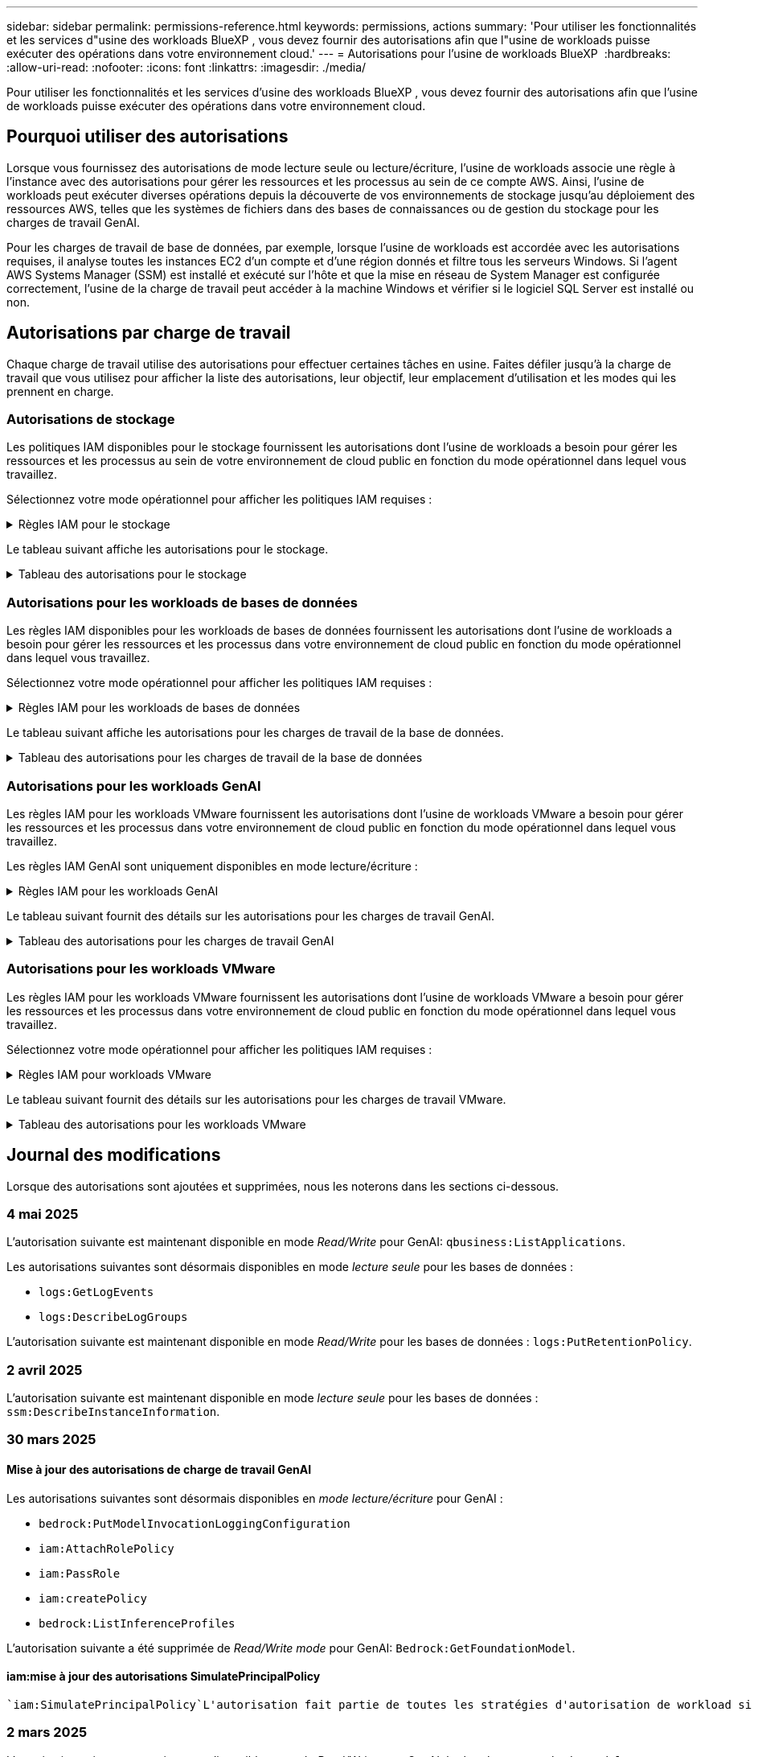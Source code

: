 ---
sidebar: sidebar 
permalink: permissions-reference.html 
keywords: permissions, actions 
summary: 'Pour utiliser les fonctionnalités et les services d"usine des workloads BlueXP , vous devez fournir des autorisations afin que l"usine de workloads puisse exécuter des opérations dans votre environnement cloud.' 
---
= Autorisations pour l'usine de workloads BlueXP 
:hardbreaks:
:allow-uri-read: 
:nofooter: 
:icons: font
:linkattrs: 
:imagesdir: ./media/


[role="lead"]
Pour utiliser les fonctionnalités et les services d'usine des workloads BlueXP , vous devez fournir des autorisations afin que l'usine de workloads puisse exécuter des opérations dans votre environnement cloud.



== Pourquoi utiliser des autorisations

Lorsque vous fournissez des autorisations de mode lecture seule ou lecture/écriture, l'usine de workloads associe une règle à l'instance avec des autorisations pour gérer les ressources et les processus au sein de ce compte AWS. Ainsi, l'usine de workloads peut exécuter diverses opérations depuis la découverte de vos environnements de stockage jusqu'au déploiement des ressources AWS, telles que les systèmes de fichiers dans des bases de connaissances ou de gestion du stockage pour les charges de travail GenAI.

Pour les charges de travail de base de données, par exemple, lorsque l'usine de workloads est accordée avec les autorisations requises, il analyse toutes les instances EC2 d'un compte et d'une région donnés et filtre tous les serveurs Windows. Si l'agent AWS Systems Manager (SSM) est installé et exécuté sur l'hôte et que la mise en réseau de System Manager est configurée correctement, l'usine de la charge de travail peut accéder à la machine Windows et vérifier si le logiciel SQL Server est installé ou non.



== Autorisations par charge de travail

Chaque charge de travail utilise des autorisations pour effectuer certaines tâches en usine. Faites défiler jusqu'à la charge de travail que vous utilisez pour afficher la liste des autorisations, leur objectif, leur emplacement d'utilisation et les modes qui les prennent en charge.



=== Autorisations de stockage

Les politiques IAM disponibles pour le stockage fournissent les autorisations dont l'usine de workloads a besoin pour gérer les ressources et les processus au sein de votre environnement de cloud public en fonction du mode opérationnel dans lequel vous travaillez.

Sélectionnez votre mode opérationnel pour afficher les politiques IAM requises :

.Règles IAM pour le stockage
[%collapsible]
====
[role="tabbed-block"]
=====
.Mode lecture seule
--
[source, json]
----
{
  "Version": "2012-10-17",
  "Statement": [
    {
      "Effect": "Allow",
      "Action": [
        "fsx:Describe*",
        "fsx:ListTagsForResource",
        "ec2:Describe*",
        "kms:Describe*",
        "elasticfilesystem:Describe*",
        "kms:List*",
        "cloudwatch:GetMetricData",
        "cloudwatch:GetMetricStatistics"
      ],
      "Resource": "*"
    },
    {
      "Effect": "Allow",
      "Action": [
        "iam:SimulatePrincipalPolicy"
      ],
      "Resource": "*"
    }
  ]
}
----
--
.Mode lecture/écriture
--
[source, json]
----
{
  "Version": "2012-10-17",
  "Statement": [
    {
      "Effect": "Allow",
      "Action": [
        "fsx:*",
        "ec2:Describe*",
        "ec2:CreateTags",
        "ec2:CreateSecurityGroup",
        "iam:CreateServiceLinkedRole",
        "kms:Describe*",
        "elasticfilesystem:Describe*",
        "kms:List*",
        "kms:CreateGrant",
        "cloudwatch:PutMetricData",
        "cloudwatch:GetMetricData",
        "iam:SimulatePrincipalPolicy",
        "cloudwatch:GetMetricStatistics"
      ],
      "Resource": "*"
    },
    {
      "Effect": "Allow",
      "Action": [
        "ec2:AuthorizeSecurityGroupEgress",
        "ec2:AuthorizeSecurityGroupIngress",
        "ec2:RevokeSecurityGroupEgress",
        "ec2:RevokeSecurityGroupIngress",
        "ec2:DeleteSecurityGroup"
      ],
      "Resource": "*",
      "Condition": {
        "StringLike": {
          "ec2:ResourceTag/AppCreator": "NetappFSxWF"
        }
      }
    }
  ]
}
----
--
=====
====
Le tableau suivant affiche les autorisations pour le stockage.

.Tableau des autorisations pour le stockage
[%collapsible]
====
[cols="2, 2, 1, 1"]
|===
| Objectif | Action | Cas d'utilisation | Mode 


| Créez un système de fichiers FSX pour ONTAP | fsx:CreateFileSystem* | Déploiement | Lecture/écriture 


| Créez un groupe de sécurité pour un système de fichiers FSX pour ONTAP | ec2:CreateSecurityGroup | Déploiement | Lecture/écriture 


| Ajoutez des balises à un groupe de sécurité pour un système de fichiers FSX pour ONTAP | ec2:CreateTags | Déploiement | Lecture/écriture 


.2+| Autoriser la sortie et l'entrée de groupe de sécurité pour un système de fichiers FSX pour ONTAP | ec2:AuthoreSecurityGroupEgress | Déploiement | Lecture/écriture 


| ec2:AuthoreSecurityGroupIngress | Déploiement | Lecture/écriture 


| Le rôle attribué permet la communication entre FSX pour ONTAP et d'autres services AWS | iam:CreateServiceLinkedRole | Déploiement | Lecture/écriture 


.7+| Obtenez des détails pour remplir le formulaire de déploiement du système de fichiers FSX pour ONTAP | ec2 : descriptif  a| 
* Déploiement
* Découvrez les économies

 a| 
* Lecture seule
* Lecture/écriture




| ec2:DescribeSubnets  a| 
* Déploiement
* Découvrez les économies

 a| 
* Lecture seule
* Lecture/écriture




| ec2:régions descriptives  a| 
* Déploiement
* Découvrez les économies

 a| 
* Lecture seule
* Lecture/écriture




| ec2:descriptifs des groupes de sécurité  a| 
* Déploiement
* Découvrez les économies

 a| 
* Lecture seule
* Lecture/écriture




| ec2:DescribeRoutetables  a| 
* Déploiement
* Découvrez les économies

 a| 
* Lecture seule
* Lecture/écriture




| ec2:DescribeNetworkinterfaces  a| 
* Déploiement
* Découvrez les économies

 a| 
* Lecture seule
* Lecture/écriture




| ec2:DescribeVolumeStatus  a| 
* Déploiement
* Découvrez les économies

 a| 
* Lecture seule
* Lecture/écriture




.3+| Obtenez des détails de clé KMS et utilisez-les pour le chiffrement FSX for ONTAP | Kms:CreateGrant | Déploiement | Lecture/écriture 


| Km:décrire* | Déploiement  a| 
* Lecture seule
* Lecture/écriture




| Km:liste* | Déploiement  a| 
* Lecture seule
* Lecture/écriture




| Obtenez les détails des volumes des instances EC2 | ec2:Describvolumes  a| 
* Inventaire
* Découvrez les économies

 a| 
* Lecture seule
* Lecture/écriture




| Obtenez les détails des instances EC2 | ec2:descriptifs | Découvrez les économies  a| 
* Lecture seule
* Lecture/écriture




| Décrivez Elastic File System dans le calculateur d'économies | Élastickfilesystem:description* | Découvrez les économies | Lecture seule 


| Répertoriez les balises des ressources FSX pour ONTAP | fsx:ListTagsForResource | Inventaire  a| 
* Lecture seule
* Lecture/écriture




.2+| Gestion des entrées et sorties de groupes de sécurité pour un système de fichiers FSX pour ONTAP | ec2 : RevokeSecurityGroupIngress | Les opérations de gestion | Lecture/écriture 


| ec2:DeleteSecurityGroup | Les opérations de gestion | Lecture/écriture 


.16+| Créez, affichez et gérez les ressources du système de fichiers FSX pour ONTAP | fsx:CreateVolume* | Les opérations de gestion | Lecture/écriture 


| fsx:TagResource* | Les opérations de gestion | Lecture/écriture 


| fsx:CreateStorageVirtualmachine* | Les opérations de gestion | Lecture/écriture 


| fsx:DeleteFileSystem* | Les opérations de gestion | Lecture/écriture 


| fsx:DeleteStorageVirtualmachine* | Les opérations de gestion | Lecture/écriture 


| fsx:DescribeFileSystems* | Inventaire  a| 
* Lecture seule
* Lecture/écriture




| fsx:DécribStockVirtualMachines* | Inventaire  a| 
* Lecture seule
* Lecture/écriture




| fsx:UpdateFileSystem* | Les opérations de gestion | Lecture/écriture 


| fsx:UpdateStorageVirtualmachine* | Les opérations de gestion | Lecture/écriture 


| fsx:Describevolumes* | Inventaire  a| 
* Lecture seule
* Lecture/écriture




| fsx:UpdateVolume* | Les opérations de gestion | Lecture/écriture 


| fsx:DeleteVolume* | Les opérations de gestion | Lecture/écriture 


| fsx:UntagResource* | Les opérations de gestion | Lecture/écriture 


| fsx:DescribeBackups* | Les opérations de gestion  a| 
* Lecture seule
* Lecture/écriture




| fsx:CreateBackup* | Les opérations de gestion | Lecture/écriture 


| fsx:CreateVolumeFromBackup* | Les opérations de gestion | Lecture/écriture 


| Génération de rapports de metrics CloudWatch | cloudwatch : PutMetricData | Les opérations de gestion | Lecture/écriture 


.2+| Obtenez des metrics de système de fichiers et de volume | cloudwatch:GetMetricData | Les opérations de gestion  a| 
* Lecture seule
* Lecture/écriture




| cloudwatch:GetMetricStatistics | Les opérations de gestion  a| 
* Lecture seule
* Lecture/écriture


|===
====


=== Autorisations pour les workloads de bases de données

Les règles IAM disponibles pour les workloads de bases de données fournissent les autorisations dont l'usine de workloads a besoin pour gérer les ressources et les processus dans votre environnement de cloud public en fonction du mode opérationnel dans lequel vous travaillez.

Sélectionnez votre mode opérationnel pour afficher les politiques IAM requises :

.Règles IAM pour les workloads de bases de données
[%collapsible]
====
[role="tabbed-block"]
=====
.Mode lecture seule
--
[source, json]
----
{
  "Version": "2012-10-17",
  "Statement": [
    {
      "Sid": "CommonGroup",
      "Effect": "Allow",
      "Action": [
        "cloudwatch:GetMetricStatistics",
        "sns:ListTopics",
        "ec2:DescribeInstances",
        "ec2:DescribeVpcs",
        "ec2:DescribeSubnets",
        "ec2:DescribeSecurityGroups",
        "ec2:DescribeImages",
        "ec2:DescribeRegions",
        "ec2:DescribeRouteTables",
        "ec2:DescribeKeyPairs",
        "ec2:DescribeNetworkInterfaces",
        "ec2:DescribeInstanceTypes",
        "ec2:DescribeVpcEndpoints",
        "ec2:DescribeInstanceTypeOfferings",
        "ec2:DescribeSnapshots",
        "ec2:DescribeVolumes",
        "ec2:DescribeAddresses",
        "kms:ListAliases",
        "kms:ListKeys",
        "kms:DescribeKey",
        "cloudformation:ListStacks",
        "cloudformation:DescribeAccountLimits",
        "ds:DescribeDirectories",
        "fsx:DescribeVolumes",
        "fsx:DescribeBackups",
        "fsx:DescribeStorageVirtualMachines",
        "fsx:DescribeFileSystems",
        "servicequotas:ListServiceQuotas",
        "ssm:GetParametersByPath",
        "ssm:GetCommandInvocation",
        "ssm:SendCommand",
        "ssm:GetConnectionStatus",
        "ssm:DescribePatchBaselines",
        "ssm:DescribeInstancePatchStates",
        "ssm:ListCommands",
        "ssm:DescribeInstanceInformation",
        "fsx:ListTagsForResource"
        "logs:DescribeLogGroups"
      ],
      "Resource": [
        "*"
      ]
    },
    {
      "Sid": "SSMParameterStore",
      "Effect": "Allow",
      "Action": [
        "ssm:GetParameter",
        "ssm:GetParameters",
        "ssm:PutParameter",
        "ssm:DeleteParameters"
      ],
      "Resource": "arn:aws:ssm:*:*:parameter/netapp/wlmdb/*"
    },
    {
      "Sid": "SSMResponseCloudWatch",
      "Effect": "Allow",
      "Action": [
        "logs:GetLogEvents",
        "logs:PutRetentionPolicy"
      ],
      "Resource": "arn:aws:logs:*:*:log-group:netapp/wlmdb/*"
    },
    {
      "Effect": "Allow",
      "Action": [
        "iam:SimulatePrincipalPolicy"
      ],
      "Resource": "*"
    }
  ]
}
----
--
.Mode lecture/écriture
--
[source, json]
----
{
  "Version": "2012-10-17",
  "Statement": [
    {
      "Sid": "EC2Group",
      "Effect": "Allow",
      "Action": [
        "ec2:AllocateAddress",
        "ec2:AllocateHosts",
        "ec2:AssignPrivateIpAddresses",
        "ec2:AssociateAddress",
        "ec2:AssociateRouteTable",
        "ec2:AssociateSubnetCidrBlock",
        "ec2:AssociateVpcCidrBlock",
        "ec2:AttachInternetGateway",
        "ec2:AttachNetworkInterface",
        "ec2:AttachVolume",
        "ec2:AuthorizeSecurityGroupEgress",
        "ec2:AuthorizeSecurityGroupIngress",
        "ec2:CreateVolume",
        "ec2:DeleteNetworkInterface",
        "ec2:DeleteSecurityGroup",
        "ec2:DeleteTags",
        "ec2:DeleteVolume",
        "ec2:DetachNetworkInterface",
        "ec2:DetachVolume",
        "ec2:DisassociateAddress",
        "ec2:DisassociateIamInstanceProfile",
        "ec2:DisassociateRouteTable",
        "ec2:DisassociateSubnetCidrBlock",
        "ec2:DisassociateVpcCidrBlock",
        "ec2:ModifyInstanceAttribute",
        "ec2:ModifyInstancePlacement",
        "ec2:ModifyNetworkInterfaceAttribute",
        "ec2:ModifySubnetAttribute",
        "ec2:ModifyVolume",
        "ec2:ModifyVolumeAttribute",
        "ec2:ReleaseAddress",
        "ec2:ReplaceRoute",
        "ec2:ReplaceRouteTableAssociation",
        "ec2:RevokeSecurityGroupEgress",
        "ec2:RevokeSecurityGroupIngress",
        "ec2:StartInstances",
        "ec2:StopInstances"
      ],
      "Resource": "*",
      "Condition": {
        "StringLike": {
          "ec2:ResourceTag/aws:cloudformation:stack-name": "WLMDB*"
        }
      }
    },
    {
      "Sid": "FSxNGroup",
      "Effect": "Allow",
      "Action": [
        "fsx:TagResource"
      ],
      "Resource": "*",
      "Condition": {
        "StringLike": {
          "aws:ResourceTag/aws:cloudformation:stack-name": "WLMDB*"
        }
      }
    },
    {
      "Sid": "CommonGroup",
      "Effect": "Allow",
      "Action": [
        "cloudformation:CreateStack",
        "cloudformation:DescribeStackEvents",
        "cloudformation:DescribeStacks",
        "cloudformation:ListStacks",
        "cloudformation:ValidateTemplate",
        "cloudformation:DescribeAccountLimits",
        "cloudwatch:GetMetricStatistics",
        "ds:DescribeDirectories",
        "ec2:CreateLaunchTemplate",
        "ec2:CreateLaunchTemplateVersion",
        "ec2:CreateNetworkInterface",
        "ec2:CreateSecurityGroup",
        "ec2:CreateTags",
        "ec2:CreateVpcEndpoint",
        "ec2:Describe*",
        "ec2:Get*",
        "ec2:RunInstances",
        "ec2:ModifyVpcAttribute",
        "ec2messages:*",
        "fsx:CreateFileSystem",
        "fsx:UpdateFileSystem",
        "fsx:CreateStorageVirtualMachine",
        "fsx:CreateVolume",
        "fsx:UpdateVolume",
        "fsx:Describe*",
        "fsx:List*",
        "kms:CreateGrant",
        "kms:Describe*",
        "kms:List*",
        "kms:GenerateDataKey",
        "kms:Decrypt",
        "logs:CreateLogGroup",
        "logs:CreateLogStream",
        "logs:DescribeLog*",
        "logs:GetLog*",
        "logs:ListLogDeliveries",
        "logs:PutLogEvents",
        "logs:TagResource",
        "logs:PutRetentionPolicy",
        "servicequotas:ListServiceQuotas",
        "sns:ListTopics",
        "sns:Publish",
        "ssm:Describe*",
        "ssm:Get*",
        "ssm:List*",
        "ssm:PutComplianceItems",
        "ssm:PutConfigurePackageResult",
        "ssm:PutInventory",
        "ssm:SendCommand",
        "ssm:UpdateAssociationStatus",
        "ssm:UpdateInstanceAssociationStatus",
        "ssm:UpdateInstanceInformation",
        "ssmmessages:*",
        "compute-optimizer:GetEnrollmentStatus",
        "compute-optimizer:PutRecommendationPreferences",
        "compute-optimizer:GetEffectiveRecommendationPreferences",
        "compute-optimizer:GetEC2InstanceRecommendations",
        "autoscaling:DescribeAutoScalingGroups",
        "autoscaling:DescribeAutoScalingInstances"
      ],
      "Resource": "*"
    },
    {
      "Sid": "ArnGroup",
      "Effect": "Allow",
      "Action": [
        "cloudformation:SignalResource"
      ],
      "Resource": [
        "arn:aws:cloudformation:*:*:stack/WLMDB*",
        "arn:aws:logs:*:*:log-group:WLMDB*"
      ]
    },
    {
      "Sid": "IAMGroup",
      "Effect": "Allow",
      "Action": [
        "iam:AddRoleToInstanceProfile",
        "iam:CreateInstanceProfile",
        "iam:CreateRole",
        "iam:DeleteInstanceProfile",
        "iam:GetPolicy",
        "iam:GetPolicyVersion",
        "iam:GetRole",
        "iam:GetRolePolicy",
        "iam:GetUser",
        "iam:PutRolePolicy",
        "iam:RemoveRoleFromInstanceProfile"
      ],
      "Resource": "*"
    },
    {
      "Sid": "IAMGroup1",
      "Effect": "Allow",
      "Action": "iam:CreateServiceLinkedRole",
      "Resource": "*",
      "Condition": {
        "StringLike": {
          "iam:AWSServiceName": "ec2.amazonaws.com"
        }
      }
    },
    {
      "Sid": "IAMGroup2",
      "Effect": "Allow",
      "Action": "iam:PassRole",
      "Resource": "*",
      "Condition": {
        "StringEquals": {
          "iam:PassedToService": "ec2.amazonaws.com"
        }
      }
    },
    {
      "Sid": "SSMParameterStore",
      "Effect": "Allow",
      "Action": [
        "ssm:GetParameter",
        "ssm:GetParameters",
        "ssm:PutParameter",
        "ssm:DeleteParameters"
      ],
      "Resource": "arn:aws:ssm:*:*:parameter/netapp/wlmdb/*"
    },
    {
      "Effect": "Allow",
      "Action": [
        "iam:SimulatePrincipalPolicy"
      ],
      "Resource": "*"
    }
  ]
}
----
--
=====
====
Le tableau suivant affiche les autorisations pour les charges de travail de la base de données.

.Tableau des autorisations pour les charges de travail de la base de données
[%collapsible]
====
[cols="2, 2, 1, 1"]
|===
| Objectif | Action | Cas d'utilisation | Mode 


| Obtenez des statistiques de metrics pour FSX for ONTAP, EBS et FSX for Windows File Server | cloudwatch:GetMetricStatistics  a| 
* Inventaire
* Découvrez les économies

 a| 
* Lecture seule
* Lecture/écriture




| Répertoriez et définissez les déclencheurs des événements | sns:ListTopics | Déploiement  a| 
* Lecture seule
* Lecture/écriture




.4+| Obtenez les détails des instances EC2 | ec2:descriptifs  a| 
* Inventaire
* Découvrez les économies

 a| 
* Lecture seule
* Lecture/écriture




| ec2:Décrivez des Keypaires | Déploiement  a| 
* Lecture seule
* Lecture/écriture




| ec2:DescribeNetworkinterfaces | Déploiement  a| 
* Lecture seule
* Lecture/écriture




| ec2:DescribeInstanceTypes  a| 
* Déploiement
* Découvrez les économies

 a| 
* Lecture seule
* Lecture/écriture




.6+| Remplissez le formulaire de déploiement FSX pour ONTAP | ec2 : descriptif  a| 
* Déploiement
* Inventaire

 a| 
* Lecture seule
* Lecture/écriture




| ec2:DescribeSubnets  a| 
* Déploiement
* Inventaire

 a| 
* Lecture seule
* Lecture/écriture




| ec2:descriptifs des groupes de sécurité | Déploiement  a| 
* Lecture seule
* Lecture/écriture




| ec2:descriptifs | Déploiement  a| 
* Lecture seule
* Lecture/écriture




| ec2:régions descriptives | Déploiement  a| 
* Lecture seule
* Lecture/écriture




| ec2:DescribeRoutetables  a| 
* Déploiement
* Inventaire

 a| 
* Lecture seule
* Lecture/écriture




| Procurez-vous des terminaux VPC existants pour déterminer si de nouveaux terminaux doivent être créés avant les déploiements | ec2:DescribeVpcEndpoints  a| 
* Déploiement
* Inventaire

 a| 
* Lecture seule
* Lecture/écriture




| Créez des terminaux VPC s'ils n'existent pas pour les services requis, quelle que soit la connectivité du réseau public sur les instances EC2 | ec2:CreateVpcEndpoint | Déploiement | Lecture/écriture 


| Obtenir les types d'instances disponibles dans la région pour les nœuds de validation (t2.micro/t3.micro) | ec2:DécribeInstanceTypeOfferings | Déploiement  a| 
* Lecture seule
* Lecture/écriture




| Obtenez les détails des copies Snapshot de chaque volume EBS associé à des fins d'estimation de la tarification et des économies | ec2:snapshots descriptifs | Découvrez les économies  a| 
* Lecture seule
* Lecture/écriture




| Découvrez en détail chaque volume EBS attaché pour estimer la tarification et les économies | ec2:Describvolumes  a| 
* Inventaire
* Découvrez les économies

 a| 
* Lecture seule
* Lecture/écriture




.3+| Obtenez des détails de clé KMS pour FSX for ONTAP File System Encryption | Kms:Listalas | Déploiement  a| 
* Lecture seule
* Lecture/écriture




| Km:ListKeys | Déploiement  a| 
* Lecture seule
* Lecture/écriture




| Km:DescribeKey | Déploiement  a| 
* Lecture seule
* Lecture/écriture




| Obtenez la liste des piles CloudFormation exécutées dans l'environnement pour vérifier la limite de quota | Cloudformation:ListSacks | Déploiement  a| 
* Lecture seule
* Lecture/écriture




| Vérifiez les limites des comptes pour les ressources avant de déclencher le déploiement | Cloudformation:DescribeAccountLimits | Déploiement  a| 
* Lecture seule
* Lecture/écriture




| Obtenez la liste des Active Directory gérés par AWS dans la région | ds:DescribeDirectories | Déploiement  a| 
* Lecture seule
* Lecture/écriture




.5+| Obtenez des listes et des détails sur les volumes, les sauvegardes, les SVM, les systèmes de fichiers dans les zones de disponibilité des fichiers et les balises pour le système de fichiers FSX pour ONTAP | fsx:Describevolumes  a| 
* Inventaire
* Découvrez les économies

 a| 
* Lecture seule
* Lecture/écriture




| fsx:DescribeBackups  a| 
* Inventaire
* Découvrez les économies

 a| 
* Lecture seule
* Lecture/écriture




| fsx:DescribeStockVirtualMachines  a| 
* Déploiement
* Gérez les opérations
* Inventaire

 a| 
* Lecture seule
* Lecture/écriture




| fsx:DescribeFileSystems  a| 
* Déploiement
* Gérez les opérations
* Inventaire
* Découvrez les économies

 a| 
* Lecture seule
* Lecture/écriture




| fsx:ListTagsForResource | Gérez les opérations  a| 
* Lecture seule
* Lecture/écriture




| Obtenez les limites de quota de service pour CloudFormation et VPC | Servicecotas:ListServiceQuotas | Déploiement  a| 
* Lecture seule
* Lecture/écriture




| Utilisez la requête SSM pour obtenir la liste mise à jour des régions FSX pour ONTAP prises en charge | ssm:GetParametersByPath | Déploiement  a| 
* Lecture seule
* Lecture/écriture




| Interroger la réponse SSM après l'envoi de la commande pour gérer les opérations après le déploiement | ssm:GetCommandInvocation  a| 
* Gérez les opérations
* Inventaire
* Découvrez les économies
* Optimisation

 a| 
* Lecture seule
* Lecture/écriture




| Envoyer des commandes via SSM aux instances EC2 | ssm:SendCommand  a| 
* Gérez les opérations
* Inventaire
* Découvrez les économies
* Optimisation

 a| 
* Lecture seule
* Lecture/écriture




| Obtenir l'état de connectivité SSM sur les instances après le déploiement | ssm:GetConnectionStatus  a| 
* Gérez les opérations
* Inventaire
* Optimisation

 a| 
* Lecture seule
* Lecture/écriture




| Extraire l'état d'association SSM pour un groupe d'instances EC2 gérées (nœuds SQL) | ssm:DescribeInstanceinformation | Inventaire | Lecture 


| Obtenez la liste des lignes de base de correctifs disponibles pour l'évaluation des correctifs du système d'exploitation | ssm:DescribePatchBasines | Optimisation  a| 
* Lecture seule
* Lecture/écriture




| Obtenez l'état des correctifs sur les instances Windows EC2 pour l'évaluation des correctifs du système d'exploitation | ssm:DescribeInstancePatchStates | Optimisation  a| 
* Lecture seule
* Lecture/écriture




| Répertoriez les commandes exécutées par AWS Patch Manager sur les instances EC2 pour la gestion des correctifs du système d'exploitation | ssm:ListCommands | Optimisation  a| 
* Lecture seule
* Lecture/écriture




| Vérifiez si le compte est inscrit à AWS Compute Optimizer | Optimiseur-calcul:GetInscriptStatus  a| 
* Découvrez les économies
* Optimisation

| Lecture/écriture 


| Mettez à jour une préférence de recommandation existante dans AWS Compute Optimizer afin d'adapter les suggestions aux charges de travail SQL Server | Compute-Optimizer:PutrecommandationPreferences  a| 
* Découvrez les économies
* Optimisation

| Lecture/écriture 


| Obtenir les préférences de recommandation en vigueur pour une ressource donnée à partir d'AWS Compute Optimizer | Compute-Optimizer:GetEffectiveRecommandation Preferences  a| 
* Découvrez les économies
* Optimisation

| Lecture/écriture 


| Recommandations générées par AWS Compute Optimizer pour les instances Amazon Elastic Compute Cloud (Amazon EC2 | Compute-Optimizer:GetEC2InstanceRecommendations  a| 
* Découvrez les économies
* Optimisation

| Lecture/écriture 


.2+| Vérifiez l'association de l'instance aux groupes de mise à l'échelle automatique | Mise à l'échelle automatique:DescribeAutoScalingGroups  a| 
* Découvrez les économies
* Optimisation

| Lecture/écriture 


| Mise à l'échelle automatique:DescribeAutoScatingInstances  a| 
* Découvrez les économies
* Optimisation

| Lecture/écriture 


.4+| Obtenez, répertoriez, créez et supprimez les paramètres SSM pour les informations d'identification d'utilisateur AD, FSX pour ONTAP et SQL utilisées lors du déploiement ou gérées dans votre compte AWS | ssm:getParameter ^1^  a| 
* Déploiement
* Gérez les opérations

 a| 
* Lecture seule
* Lecture/écriture




| ssm:GetParameters ^1^ | Gérez les opérations  a| 
* Lecture seule
* Lecture/écriture




| ssm:PutParameter ^1^  a| 
* Déploiement
* Gérez les opérations

 a| 
* Lecture seule
* Lecture/écriture




| ssm:DeleteParameters ^1^ | Gérez les opérations  a| 
* Lecture seule
* Lecture/écriture




.9+| Associez des ressources réseau aux nœuds SQL et aux nœuds de validation, et ajoutez des adresses IP secondaires supplémentaires aux nœuds SQL | ec2:AllocateAddress ^1^ | Déploiement | Lecture/écriture 


| ec2:AllocateHosts ^1^ | Déploiement | Lecture/écriture 


| ec2:AssignPrivateIpAddresses ^1^ | Déploiement | Lecture/écriture 


| ec2:adresse associate^1^ | Déploiement | Lecture/écriture 


| ec2:AssociateRouteTable ^1^ | Déploiement | Lecture/écriture 


| ec2:AssociateSubnetCidrBlock ^1^ | Déploiement | Lecture/écriture 


| ec2:AssociateVpcCidrBlock ^1^ | Déploiement | Lecture/écriture 


| ec2:AttachInternetGateway ^1^ | Déploiement | Lecture/écriture 


| ec2:AttachNetworkinterface ^1^ | Déploiement | Lecture/écriture 


| Reliez les volumes EBS nécessaires aux nœuds SQL pour le déploiement | ec2 : AttachVolume | Déploiement | Lecture/écriture 


.2+| Associez des groupes de sécurité et modifiez les règles pour les nœuds provisionnés | ec2:AuthoreSecurityGroupEgress | Déploiement | Lecture/écriture 


| ec2:AuthoreSecurityGroupIngress | Déploiement | Lecture/écriture 


| Créez des volumes EBS requis pour les nœuds SQL pour le déploiement | ec2 : CreateVolume | Déploiement | Lecture/écriture 


.11+| Supprimez les nœuds de validation temporaires créés de type t2.micro et pour la restauration ou la nouvelle tentative des nœuds SQL EC2 défaillants | ec2:DeleteNetworkinterface | Déploiement | Lecture/écriture 


| ec2:DeleteSecurityGroup | Déploiement | Lecture/écriture 


| ec2:DeleteTags | Déploiement | Lecture/écriture 


| ec2:DeleteVolume | Déploiement | Lecture/écriture 


| ec2:DetachNetworkinterface | Déploiement | Lecture/écriture 


| ec2 : DetachVolume | Déploiement | Lecture/écriture 


| ec2:DisassociateAddress | Déploiement | Lecture/écriture 


| ec2:DisassociateIamInstanceProfile | Déploiement | Lecture/écriture 


| ec2:DisassociateRouteTable | Déploiement | Lecture/écriture 


| ec2:DisassociateSubnetCidrBlock | Déploiement | Lecture/écriture 


| ec2:DisassociateVpcCidrBlock | Déploiement | Lecture/écriture 


.7+| Modifier les attributs des instances SQL créées. Applicable uniquement aux noms commençant par WLMDB. | ec2:ModimodificaceAttribute | Déploiement | Lecture/écriture 


| ec2:ModifyInstanceplacement | Déploiement | Lecture/écriture 


| ec2:ModilyNetworkInterfaceAttribute | Déploiement | Lecture/écriture 


| ec2:ModifySubnetAttribute | Déploiement | Lecture/écriture 


| ec2 : Modifier le volume | Déploiement | Lecture/écriture 


| ec2:ModimodityVolumeAttribute | Déploiement | Lecture/écriture 


| ec2:ModifyVpcAttribute | Déploiement | Lecture/écriture 


.5+| Dissocier et détruire les instances de validation | ec2:adresse de version | Déploiement | Lecture/écriture 


| ec2:ReplaceRoute | Déploiement | Lecture/écriture 


| ec2:ReplaceRouteTableAssociation | Déploiement | Lecture/écriture 


| ec2 : RevokeSecurityGroupEgress | Déploiement | Lecture/écriture 


| ec2 : RevokeSecurityGroupIngress | Déploiement | Lecture/écriture 


| Démarrez les instances déployées | ec2:déclarations de début | Déploiement | Lecture/écriture 


| Arrêtez les instances déployées | ec2:StopInances | Déploiement | Lecture/écriture 


| Balisez les valeurs personnalisées pour les ressources Amazon FSX pour NetApp ONTAP créées par WLMDB pour obtenir des détails de facturation lors de la gestion des ressources | fsx:TagResource ^1^  a| 
* Déploiement
* Gérez les opérations

| Lecture/écriture 


.5+| Créez et validez le modèle CloudFormation pour le déploiement | Cloudformation:CreateStack | Déploiement | Lecture/écriture 


| Cloudformation:DescribeStackEvents | Déploiement | Lecture/écriture 


| Cloudformation:DescribeSacks | Déploiement | Lecture/écriture 


| Cloudformation:ListSacks | Déploiement | Lecture/écriture 


| Déformation:ValidéeTemplate | Déploiement | Lecture/écriture 


| Récupérer les metrics pour l'optimisation du calcul | cloudwatch:GetMetricStatistics | Découvrez les économies | Lecture/écriture 


| Extraire les répertoires disponibles dans la région | ds:DescribeDirectories | Déploiement | Lecture/écriture 


.2+| Ajoutez des règles pour le groupe de sécurité rattaché aux instances EC2 provisionnées | ec2:AuthoreSecurityGroupEgress | Déploiement | Lecture/écriture 


| ec2:AuthoreSecurityGroupIngress | Déploiement | Lecture/écriture 


.2+| Créez des modèles de pile imbriqués pour réessayer et restaurer | ec2:CreateLaunchTemplate | Déploiement | Lecture/écriture 


| ec2:CreateLaunchTemplateVersion | Déploiement | Lecture/écriture 


.3+| Gérer les balises et la sécurité du réseau sur les instances créées | ec2:CreateNetworkinterface | Déploiement | Lecture/écriture 


| ec2:CreateSecurityGroup | Déploiement | Lecture/écriture 


| ec2:CreateTags | Déploiement | Lecture/écriture 


| Supprimez le groupe de sécurité créé temporairement pour les nœuds de validation | ec2:DeleteSecurityGroup | Déploiement | Lecture/écriture 


.2+| Consultez les détails de l'instance pour le provisionnement | ec2:décrire*  a| 
* Déploiement
* Inventaire
* Découvrez les économies

| Lecture/écriture 


| ec2:GET*  a| 
* Déploiement
* Inventaire
* Découvrez les économies

| Lecture/écriture 


| Démarrez les instances créées | ec2:RunInstances | Déploiement | Lecture/écriture 


| System Manager utilise le terminal du service de livraison des messages AWS pour les opérations d'API | ec2messages:*  a| 
* Déploiement *Inventaire

| Lecture/écriture 


.3+| Créez les ressources FSX pour ONTAP requises pour le provisionnement. Pour les systèmes FSX for ONTAP existants, un nouveau SVM est créé pour héberger les volumes SQL. | fsx:CreateFileSystem | Déploiement | Lecture/écriture 


| fsx:CreateStorageVirtualmachine | Déploiement | Lecture/écriture 


| fsx:CreateVolume  a| 
* Déploiement
* Gérez les opérations

| Lecture/écriture 


.2+| Découvrez les détails de FSX pour ONTAP | fsx:décrire*  a| 
* Déploiement
* Inventaire
* Gérez les opérations
* Découvrez les économies

| Lecture/écriture 


| fsx:liste*  a| 
* Déploiement
* Inventaire

| Lecture/écriture 


| Redimensionnez le système de fichiers FSX pour ONTAP pour optimiser la marge du système de fichiers | fsx:système de fichiers de mise à jour | Optimisation | Lecture/écriture 


| Redimensionnez les volumes pour corriger la taille des lecteurs du journal et de la base de données de temps | fsx:UpdateVolume | Optimisation | Lecture/écriture 


.4+| Obtenez des détails de clé KMS et utilisez-les pour le chiffrement FSX for ONTAP | Kms:CreateGrant | Déploiement | Lecture/écriture 


| Km:décrire* | Déploiement | Lecture/écriture 


| Km:liste* | Déploiement | Lecture/écriture 


| Km:GenerateDataKey | Déploiement | Lecture/écriture 


.7+| Créez des journaux CloudWatch pour les scripts de validation et de provisionnement s'exécutant sur les instances EC2 | Journaux:CreateLogGroup | Déploiement | Lecture/écriture 


| Journaux:CreateLogStream | Déploiement | Lecture/écriture 


| Journaux:DescribeLog* | Déploiement | Lecture/écriture 


| Journaux:getlog* | Déploiement | Lecture/écriture 


| Journaux:ListLogDeliveries | Déploiement | Lecture/écriture 


| Journaux:PutLogEvents  a| 
* Déploiement
* Gérez les opérations

| Lecture/écriture 


| Journaux:TagResource | Déploiement | Lecture/écriture 


| L'usine de charge de travail passe aux journaux Amazon CloudWatch pour l'instance SQL lorsqu'une troncature de sortie SSM se produit | Journaux:GetLogEvents  a| 
* Évaluation du stockage (optimisation)
* Inventaire

 a| 
* Lecture seule
* Lecture/écriture




| Autoriser l'usine de la charge de travail à obtenir les groupes de journaux actuels et vérifier que la rétention est définie pour les groupes de journaux créés par l'usine de la charge de travail | Journaux:DescribeLogGroups  a| 
* Évaluation du stockage (optimisation)
* Inventaire

| Lecture seule 


| Permet à l'usine de la charge de travail de définir une stratégie de conservation d'un jour pour les groupes de journaux créés par l'usine de la charge de travail afin d'éviter l'accumulation inutile de flux de journaux pour les sorties de commandes SSM | Journaux:PutRetentionPolicy  a| 
* Évaluation du stockage (optimisation)
* Inventaire

 a| 
* Lecture seule
* Lecture/écriture




| Créez des secrets dans un compte utilisateur pour les informations d'identification fournies pour SQL, Domain et FSX pour ONTAP | Servicecotas:ListServiceQuotas | Déploiement | Lecture/écriture 


.2+| Dressez la liste des sujets SNS des clients et publiez-les sur le service SNS backend WLMDB ainsi que sur le service SNS des clients si cette option est sélectionnée | sns:ListTopics | Déploiement | Lecture/écriture 


| sns:publier | Déploiement | Lecture/écriture 


.11+| Autorisations SSM requises pour exécuter le script de découverte sur les instances SQL provisionnées et pour récupérer la dernière liste des régions AWS prises en charge par FSX pour ONTAP. | ssm:décrire* | Déploiement | Lecture/écriture 


| ssm:GET*  a| 
* Déploiement
* Gérez les opérations

| Lecture/écriture 


| ssm:liste* | Déploiement | Lecture/écriture 


| ssm:PutCompianceItems | Déploiement | Lecture/écriture 


| ssm:PutConfigurePackageResult | Déploiement | Lecture/écriture 


| ssm:PutInventory | Déploiement | Lecture/écriture 


| ssm:SendCommand  a| 
* Déploiement
* Inventaire
* Gérez les opérations

| Lecture/écriture 


| ssm:UpdateAssociationStatus | Déploiement | Lecture/écriture 


| ssm:UpdateInstanceAssociationStatus | Déploiement | Lecture/écriture 


| ssm:UpdateInstanceinformation | Déploiement | Lecture/écriture 


| ssmmessages:*  a| 
* Déploiement
* Inventaire
* Gérez les opérations

| Lecture/écriture 


.4+| Enregistrer les informations d'identification pour FSX pour ONTAP, Active Directory et l'utilisateur SQL (uniquement pour l'authentification utilisateur SQL) | ssm:getParameter ^1^  a| 
* Déploiement
* Gérez les opérations
* Inventaire

| Lecture/écriture 


| ssm:GetParameters ^1^  a| 
* Déploiement
* Inventaire

| Lecture/écriture 


| ssm:PutParameter ^1^  a| 
* Déploiement
* Gérez les opérations

| Lecture/écriture 


| ssm:DeleteParameters ^1^  a| 
* Déploiement
* Gérez les opérations

| Lecture/écriture 


| Pile de signal CloudFormation en cas de succès ou d'échec. | Formation du nuage:SignalResource ^1^ | Déploiement | Lecture/écriture 


| Ajoutez le rôle EC2 créé par le modèle au profil d'instance d'EC2 pour permettre aux scripts sur EC2 d'accéder aux ressources requises pour le déploiement. | iam:AddRoleToInstanceProfile | Déploiement | Lecture/écriture 


| Créez un profil d'instance pour EC2 et associez le rôle EC2 créé. | iam:CreateInstanceProfile | Déploiement | Lecture/écriture 


| Créez un rôle EC2 via un modèle avec les autorisations répertoriées ci-dessous | iam:CreateRole | Déploiement | Lecture/écriture 


| Créer un rôle lié au service EC2 | iam:CreateServiceLinkedRole ^2^ | Déploiement | Lecture/écriture 


| Supprimez le profil d'instance créé lors du déploiement, spécifiquement pour les nœuds de validation | iam:DeleteInstanceProfile | Déploiement | Lecture/écriture 


.5+| Obtenez les détails du rôle et de la stratégie pour déterminer les écarts d'autorisation et les valider pour le déploiement | iam:GetPolicy | Déploiement | Lecture/écriture 


| iam:GetPolicyVersion | Déploiement | Lecture/écriture 


| iam:GetRole | Déploiement | Lecture/écriture 


| iam:GetRolePolicy | Déploiement | Lecture/écriture 


| iam:GetUser | Déploiement | Lecture/écriture 


| Transmettre le rôle créé à l'instance EC2 | iam:PassRole ^3^ | Déploiement | Lecture/écriture 


| Ajoutez une règle avec les autorisations requises au rôle EC2 créé | iam:PutRolePolicy | Déploiement | Lecture/écriture 


| Détacher le rôle du profil d'instance EC2 provisionné | iam:RemoveRoleFromInstanceProfile | Déploiement | Lecture/écriture 


| Simulez les opérations de workload pour valider les autorisations disponibles et les comparer avec les autorisations de compte AWS requises | iam:SimulatePrincipalPolicy | Déploiement  a| 
* Lecture seule
* Lecture/écriture


|===
. L'autorisation est limitée aux ressources commençant par WLMDB.
. "iam:CreateServiceLinkedRole" limité par "iam:AWSServiceName": "ec2.amazonaws.com"*
. "iam:PassRole" limité par "iam:PassedToService": "ec2.amazonaws.com"*


====


=== Autorisations pour les workloads GenAI

Les règles IAM pour les workloads VMware fournissent les autorisations dont l'usine de workloads VMware a besoin pour gérer les ressources et les processus dans votre environnement de cloud public en fonction du mode opérationnel dans lequel vous travaillez.

Les règles IAM GenAI sont uniquement disponibles en mode lecture/écriture :

.Règles IAM pour les workloads GenAI
[%collapsible]
====
[source, json]
----
{
  "Version": "2012-10-17",
  "Statement": [
    {
      "Sid": "CloudformationGroup",
      "Effect": "Allow",
      "Action": [
        "cloudformation:CreateStack",
        "cloudformation:DescribeStacks"
      ],
      "Resource": "arn:aws:cloudformation:*:*:stack/wlmai*/*"
    },
    {
      "Sid": "EC2Group",
      "Effect": "Allow",
      "Action": [
        "ec2:AuthorizeSecurityGroupEgress",
        "ec2:AuthorizeSecurityGroupIngress"
      ],
      "Resource": "*",
      "Condition": {
        "StringLike": {
          "ec2:ResourceTag/aws:cloudformation:stack-name": "wlmai*"
        }
      }
    },
    {
      "Sid": "EC2DescribeGroup",
      "Effect": "Allow",
      "Action": [
        "ec2:DescribeRegions",
        "ec2:DescribeTags",
        "ec2:CreateVpcEndpoint",
        "ec2:CreateSecurityGroup",
        "ec2:CreateTags",
        "ec2:DescribeVpcs",
        "ec2:DescribeSubnets",
        "ec2:DescribeRouteTables",
        "ec2:DescribeKeyPairs",
        "ec2:DescribeSecurityGroups",
        "ec2:DescribeVpcEndpoints",
        "ec2:DescribeInstances",
        "ec2:DescribeImages",
        "ec2:RevokeSecurityGroupEgress",
        "ec2:RevokeSecurityGroupIngress",
        "ec2:RunInstances"
      ],
      "Resource": "*"
    },
    {
      "Sid": "IAMGroup",
      "Effect": "Allow",
      "Action": [
        "iam:CreateRole",
        "iam:CreateInstanceProfile",
        "iam:AddRoleToInstanceProfile",
        "iam:PutRolePolicy",
        "iam:GetRolePolicy",
        "iam:GetRole",
        "iam:TagRole"
      ],
      "Resource": "*"
    },
    {
      "Sid": "IAMGroup2",
      "Effect": "Allow",
      "Action": "iam:PassRole",
      "Resource": "*",
      "Condition": {
        "StringEquals": {
          "iam:PassedToService": "ec2.amazonaws.com"
        }
      }
    },
    {
      "Sid": "FSXNGroup",
      "Effect": "Allow",
      "Action": [
        "fsx:DescribeVolumes",
        "fsx:DescribeFileSystems",
        "fsx:DescribeStorageVirtualMachines",
        "fsx:ListTagsForResource"
      ],
      "Resource": "*"
    },
    {
      "Sid": "FSXNGroup2",
      "Effect": "Allow",
      "Action": [
        "fsx:UntagResource",
        "fsx:TagResource"
      ],
      "Resource": [
        "arn:aws:fsx:*:*:volume/*/*",
        "arn:aws:fsx:*:*:storage-virtual-machine/*/*"
      ]
    },
    {
      "Sid": "SSMParameterStore",
      "Effect": "Allow",
      "Action": [
        "ssm:GetParameter",
        "ssm:PutParameter"
      ],
      "Resource": "arn:aws:ssm:*:*:parameter/netapp/wlmai/*"
    },
    {
      "Sid": "SSM",
      "Effect": "Allow",
      "Action": [
        "ssm:GetParameters",
        "ssm:GetParametersByPath"
      ],
      "Resource": "arn:aws:ssm:*:*:parameter/aws/service/*"
    },
    {
      "Sid": "SSMMessages",
      "Effect": "Allow",
      "Action": [
        "ssm:GetCommandInvocation"
      ],
      "Resource": "*"
    },
    {
      "Sid": "SSMCommandDocument",
      "Effect": "Allow",
      "Action": [
        "ssm:SendCommand"
      ],
      "Resource": [
        "arn:aws:ssm:*:*:document/AWS-RunShellScript"
      ]
    },
    {
      "Sid": "SSMCommandInstance",
      "Effect": "Allow",
      "Action": [
        "ssm:SendCommand",
        "ssm:GetConnectionStatus"
      ],
      "Resource": [
        "arn:aws:ec2:*:*:instance/*"
      ],
      "Condition": {
        "StringLike": {
          "ssm:resourceTag/aws:cloudformation:stack-name": "wlmai-*"
        }
      }
    },
    {
      "Sid": "KMS",
      "Effect": "Allow",
      "Action": [
        "kms:GenerateDataKey",
        "kms:Decrypt"
      ],
      "Resource": "*"
    },
    {
      "Sid": "SNS",
      "Effect": "Allow",
      "Action": [
        "sns:Publish"
      ],
      "Resource": "*"
    },
    {
      "Sid": "CloudWatch",
      "Effect": "Allow",
      "Action": [
        "logs:DescribeLogGroups"
      ],
      "Resource": "*"
    },
    {
      "Sid": "CloudWatchAiEngine",
      "Effect": "Allow",
      "Action": [
        "logs:CreateLogGroup",
        "logs:PutRetentionPolicy",
        "logs:TagResource",
        "logs:DescribeLogStreams"
      ],
      "Resource": "arn:aws:logs:*:*:log-group:/netapp/wlmai*"
    },
    {
      "Sid": "CloudWatchAiEngineLogStream",
      "Effect": "Allow",
      "Action": [
        "logs:GetLogEvents"
      ],
      "Resource": "arn:aws:logs:*:*:log-group:/netapp/wlmai*:*"
    },
    {
      "Sid": "BedrockGroup",
      "Effect": "Allow",
      "Action": [
        "bedrock:InvokeModelWithResponseStream",
        "bedrock:InvokeModel",
        "bedrock:ListFoundationModels",
        "bedrock:GetFoundationModelAvailability",
        "bedrock:GetModelInvocationLoggingConfiguration",
        "bedrock:PutModelInvocationLoggingConfiguration",
        "bedrock:ListInferenceProfiles"
      ],
      "Resource": "*"
    },
    {
      "Sid": "CloudWatchBedrock",
      "Effect": "Allow",
      "Action": [
        "logs:CreateLogGroup",
        "logs:PutRetentionPolicy",
        "logs:TagResource"
      ],
      "Resource": "arn:aws:logs:*:*:log-group:/aws/bedrock*"
    },
    {
      "Sid": "BedrockLoggingAttachRole",
      "Effect": "Allow",
      "Action": [
        "iam:AttachRolePolicy",
        "iam:PassRole"
      ],
      "Resource": "arn:aws:iam::*:role/NetApp_AI_Bedrock*"
    },
    {
      "Sid": "BedrockLoggingIamOperations",
      "Effect": "Allow",
      "Action": [
        "iam:CreatePolicy"
      ],
      "Resource": "*"
    },
    {
      "Sid": "QBusiness",
      "Effect": "Allow",
      "Action": [
        "qbusiness:ListApplications"
      ],
      "Resource": "*"
    },
    {
      "Effect": "Allow",
      "Action": [
        "iam:SimulatePrincipalPolicy"
      ],
      "Resource": "*"
    }
  ]
}
----
====
Le tableau suivant fournit des détails sur les autorisations pour les charges de travail GenAI.

.Tableau des autorisations pour les charges de travail GenAI
[%collapsible]
====
[cols="2, 2, 1, 1"]
|===
| Objectif | Action | Cas d'utilisation | Mode 


| Créez une pile de formation cloud pour les moteurs d'IA pendant les opérations de déploiement et de reconstruction | Cloudformation:CreateStack | Déploiement | Lecture/écriture 


| Créez la pile de formation cloud du moteur d'IA | Cloudformation:DescribeSacks | Déploiement | Lecture/écriture 


| Répertoriez les régions de l'assistant de déploiement de moteur ai | ec2:régions descriptives | Déploiement | Lecture/écriture 


| Afficher les balises du moteur ai | ec2:Etiquettes descriptives | Déploiement | Lecture/écriture 


| Répertoriez les terminaux VPC avant la création de la pile du moteur d'IA | ec2:CreateVpcEndpoint | Déploiement | Lecture/écriture 


| Créez un groupe de sécurité de moteur d'IA lors des opérations de déploiement et de reconstruction lors de la création de la pile du moteur d'IA | ec2:CreateSecurityGroup | Déploiement | Lecture/écriture 


| Balisez les ressources créées par la création d'une pile de moteur d'IA pendant les opérations de déploiement et de reconstruction | ec2:CreateTags | Déploiement | Lecture/écriture 


.2+| Publier des événements cryptés sur le back-end WLMAI à partir de la pile de moteur ai | Km:GenerateDataKey | Déploiement | Lecture/écriture 


| Km:déchiffrer | Déploiement | Lecture/écriture 


| Publier des événements et des ressources personnalisées sur le backend WLMAI à partir de la pile ai-Engine | sns:publier | Déploiement | Lecture/écriture 


| Répertorier les VPC pendant l'assistant de déploiement du moteur d'IA | ec2 : descriptif | Déploiement | Lecture/écriture 


| Répertoriez les sous-réseaux dans l'assistant de déploiement du moteur ai | ec2:DescribeSubnets | Déploiement | Lecture/écriture 


| Obtenez des tables de routage lors du déploiement et de la reconstruction d'un moteur d'IA | ec2:DescribeRoutetables | Déploiement | Lecture/écriture 


| Répertoriez les paires de clés pendant l'assistant de déploiement de moteur d'IA | ec2:Décrivez des Keypaires | Déploiement | Lecture/écriture 


| Liste des groupes de sécurité lors de la création de la pile du moteur d'IA (pour rechercher les groupes de sécurité sur les terminaux privés) | ec2:descriptifs des groupes de sécurité | Déploiement | Lecture/écriture 


| Procurez-vous des terminaux VPC pour déterminer si un doit être créé pendant le déploiement du moteur d'IA | ec2:DescribeVpcEndpoints | Déploiement | Lecture/écriture 


| Répertoriez les applications Amazon Q Business | Qbusiness:ListApplications | Déploiement | Lecture/écriture 


| Répertoriez les instances pour connaître l'état du moteur ai | ec2:descriptifs | Dépannage | Lecture/écriture 


| Répertoriez les images lors de la création de la pile du moteur d'IA pendant les opérations de déploiement et de reconstruction | ec2:descriptifs | Déploiement | Lecture/écriture 


.2+| Créez et mettez à jour l'instance d'IA et le groupe de sécurité de terminal privé lors de la création de la pile d'instance d'IA lors des opérations de déploiement et de reconstruction | ec2 : RevokeSecurityGroupEgress | Déploiement | Lecture/écriture 


| ec2 : RevokeSecurityGroupIngress | Déploiement | Lecture/écriture 


| Exécutez le moteur d'IA lors de la création de la pile dans le cloud pendant les opérations de déploiement et de reconstruction | ec2:RunInstances | Déploiement | Lecture/écriture 


.2+| Associez un groupe de sécurité et modifiez les règles du moteur d'IA lors de la création de la pile lors des opérations de déploiement et de reconstruction | ec2:AuthoreSecurityGroupEgress | Déploiement | Lecture/écriture 


| ec2:AuthoreSecurityGroupIngress | Déploiement | Lecture/écriture 


| Interrogation de l'état de la journalisation d'Amazon Bedrock / Amazon CloudWatch pendant le déploiement du moteur d'IA | Bedrock:GetModelInvocationLoggingConfiguration | Déploiement | Lecture/écriture 


| Lancez une demande de discussion sur l'un des modèles de base | Bedrock:InvoieModelWithResponseStream | Déploiement | Lecture/écriture 


| Commencez la discussion/l'intégration de la demande pour les modèles de base | Bedrock:modèle de facturation | Déploiement | Lecture/écriture 


| Affiche les modèles de base disponibles dans une région | Bedrock:ListFoundationModels | Déploiement | Lecture/écriture 


| Obtenez des informations sur un modèle de base | Bedrock:GetFoundationModel | Déploiement | Lecture/écriture 


| Vérifiez l'accès au modèle de base | Bedrock:GetFoundationModelAvailability | Déploiement | Lecture/écriture 


| Vérifiez qu'il est nécessaire de créer un groupe de journaux Amazon CloudWatch pendant les opérations de déploiement et de reconstruction | Journaux:DescribeLogGroups | Déploiement | Lecture/écriture 


| Obtenez des régions qui prennent en charge FSX et Amazon Bedrock pendant l'assistant du moteur d'IA | ssm:GetParametersByPath | Déploiement | Lecture/écriture 


| Obtenez la dernière image Amazon Linux pour le déploiement du moteur d'IA lors des opérations de déploiement et de reconstruction | ssm:GetParameters | Déploiement | Lecture/écriture 


| Obtenir la réponse SSM de la commande envoyée au moteur ai | ssm:GetCommandInvocation | Déploiement | Lecture/écriture 


.2+| Vérifier la connexion SSM au moteur ai | ssm:SendCommand | Déploiement | Lecture/écriture 


| ssm:GetConnectionStatus | Déploiement | Lecture/écriture 


.8+| Créez un profil d'instance de moteur d'IA lors de la création de la pile lors des opérations de déploiement et de reconstruction | iam:CreateRole | Déploiement | Lecture/écriture 


| iam:CreateInstanceProfile | Déploiement | Lecture/écriture 


| iam:AddRoleToInstanceProfile | Déploiement | Lecture/écriture 


| iam:PutRolePolicy | Déploiement | Lecture/écriture 


| iam:GetRolePolicy | Déploiement | Lecture/écriture 


| iam:GetRole | Déploiement | Lecture/écriture 


| iam:TagRole | Déploiement | Lecture/écriture 


| iam:PassRole | Déploiement | Lecture/écriture 


| Simulez les opérations de workload pour valider les autorisations disponibles et les comparer avec les autorisations de compte AWS requises | iam:SimulatePrincipalPolicy | Déploiement | Lecture/écriture 


| Répertoriez les systèmes de fichiers FSX pour ONTAP au cours de l'assistant de création de la base de connaissances | fsx:Describevolumes | Création d'une base de connaissances | Lecture/écriture 


| Répertoriez les volumes du système de fichiers FSX pour ONTAP au cours de l'assistant « Créer une base de connaissances » | fsx:DescribeFileSystems | Création d'une base de connaissances | Lecture/écriture 


| Gérer les bases de connaissances sur le moteur d'IA pendant les opérations de reconstruction | fsx:ListTagsForResource | Dépannage | Lecture/écriture 


| Répertoriez les machines virtuelles de stockage du système de fichiers FSX pour ONTAP au cours de l'assistant « Créer une base de connaissances » | fsx:DescribeStockVirtualMachines | Déploiement | Lecture/écriture 


| Déplacez la base de connaissances vers une nouvelle instance | fsx:UntagResource | Dépannage | Lecture/écriture 


| Gérez la base de connaissances sur le moteur d'IA pendant la reconstruction | fsx:TagResource | Dépannage | Lecture/écriture 


.2+| Enregistrez les secrets SSM (jeton ECR, informations d'identification CIFS, clés de compte de service de location) de manière sécurisée | ssm:getParameter | Déploiement | Lecture/écriture 


| ssm:PutParameter | Déploiement | Lecture/écriture 


.2+| Envoyez les journaux du moteur d'IA au groupe de journaux Amazon CloudWatch pendant les opérations de déploiement et de reconstruction | Journaux:CreateLogGroup | Déploiement | Lecture/écriture 


| Journaux:PutRetentionPolicy | Déploiement | Lecture/écriture 


| Envoyez les journaux du moteur d'IA au groupe de journaux Amazon CloudWatch | Journaux:TagResource | Dépannage | Lecture/écriture 


| Obtenir la réponse SSM d'Amazon CloudWatch (lorsque la réponse est trop longue) | Journaux:DescribeLogStreams | Dépannage | Lecture/écriture 


| Obtenez la réponse SSM d'Amazon CloudWatch | Journaux:GetLogEvents | Dépannage | Lecture/écriture 


.3+| Créez un groupe de journaux Amazon CloudWatch pour les journaux Amazon Bedrock lors de la création de la pile lors des opérations de déploiement et de reconstruction | Journaux:CreateLogGroup | Déploiement | Lecture/écriture 


| Journaux:PutRetentionPolicy | Déploiement | Lecture/écriture 


| Journaux:TagResource | Déploiement | Lecture/écriture 


| Envoyez des journaux de Bedrock à Amazon CloudWatch | Bedrock:PutModelInvocationLoggingConfiguration | Dépannage | Lecture/écriture 


| Créez le rôle qui permet d'envoyer des journaux Amazon Bedrock à Amazon CloudWatch | iam:AttachRolePolicy | Dépannage | Lecture/écriture 


| Créez le rôle qui permet d'envoyer des journaux Amazon Bedrock à Amazon CloudWatch | iam:PassRole | Dépannage | Lecture/écriture 


| Créez le rôle qui permet d'envoyer des journaux Amazon Bedrock à Amazon CloudWatch | iam:createPolicy | Dépannage | Lecture/écriture 


| Liste des profils d'inférence pour le modèle | Bedrock:ListeInferenceProfiles | Dépannage | Lecture/écriture 
|===
====


=== Autorisations pour les workloads VMware

Les règles IAM pour les workloads VMware fournissent les autorisations dont l'usine de workloads VMware a besoin pour gérer les ressources et les processus dans votre environnement de cloud public en fonction du mode opérationnel dans lequel vous travaillez.

Sélectionnez votre mode opérationnel pour afficher les politiques IAM requises :

.Règles IAM pour workloads VMware
[%collapsible]
====
[role="tabbed-block"]
=====
.Mode lecture seule
--
[source, json]
----
{
  "Version": "2012-10-17",
  "Statement": [
    {
      "Effect": "Allow",
      "Action": [
        "ec2:DescribeRegions",
        "ec2:DescribeAvailabilityZones",
        "ec2:DescribeVpcs",
        "ec2:DescribeSecurityGroups",
        "ec2:DescribeSubnets",
        "ssm:GetParametersByPath",
        "kms:DescribeKey",
        "kms:ListKeys",
        "kms:ListAliases"
      ],
      "Resource": "*"
    },
    {
      "Effect": "Allow",
      "Action": [
        "iam:SimulatePrincipalPolicy"
      ],
      "Resource": "*"
    }
  ]
}
----
--
.Mode lecture/écriture
--
[source, json]
----
{
  "Version": "2012-10-17",
  "Statement": [
    {
      "Effect": "Allow",
      "Action": [
        "cloudformation:CreateStack"
      ],
      "Resource": "*"
    },
    {
      "Effect": "Allow",
      "Action": [
        "fsx:CreateFileSystem",
        "fsx:DescribeFileSystems",
        "fsx:CreateStorageVirtualMachine",
        "fsx:DescribeStorageVirtualMachines",
        "fsx:CreateVolume",
        "fsx:DescribeVolumes",
        "fsx:TagResource",
        "sns:Publish",
        "kms:DescribeKey",
        "kms:ListKeys",
        "kms:ListAliases",
        "kms:GenerateDataKey",
        "kms:Decrypt",
        "kms:CreateGrant"
      ],
      "Resource": "*"
    },
    {
      "Effect": "Allow",
      "Action": [
        "ec2:DescribeSubnets",
        "ec2:DescribeSecurityGroups",
        "ec2:RunInstances",
        "ec2:DescribeInstances",
        "ec2:DescribeRegions",
        "ec2:DescribeAvailabilityZones",
        "ec2:DescribeVpcs",
        "ec2:CreateSecurityGroup",
        "ec2:AuthorizeSecurityGroupIngress",
        "ec2:DescribeImages"
      ],
      "Resource": "*"
    },
    {
      "Effect": "Allow",
      "Action": [
        "ssm:GetParametersByPath",
        "ssm:GetParameters"
      ],
      "Resource": "*"
    },
    {
      "Effect": "Allow",
      "Action": [
        "iam:SimulatePrincipalPolicy"
      ],
      "Resource": "*"
    }
  ]
}
----
--
=====
====
Le tableau suivant fournit des détails sur les autorisations pour les charges de travail VMware.

.Tableau des autorisations pour les workloads VMware
[%collapsible]
====
[cols="2, 2, 1, 1"]
|===
| Objectif | Action | Cas d'utilisation | Mode 


| Associez des groupes de sécurité et modifiez les règles pour les nœuds provisionnés | ec2:AuthoreSecurityGroupIngress | Déploiement | Lecture/écriture 


| Création de volumes EBS | ec2 : CreateVolume | Déploiement | Lecture/écriture 


| Balisez les valeurs personnalisées des ressources FSX pour NetApp ONTAP créées par les workloads VMware | fsx:TagResource | Déploiement | Lecture/écriture 


| Créez et validez le modèle CloudFormation | Cloudformation:CreateStack | Déploiement | Lecture/écriture 


| Gérer les balises et la sécurité du réseau sur les instances créées | ec2:CreateSecurityGroup | Déploiement | Lecture/écriture 


| Démarrez les instances créées | ec2:RunInstances | Déploiement | Lecture/écriture 


| Consultez les détails de l'instance EC2 | ec2:descriptifs | Déploiement | Lecture/écriture 


| Répertoriez les images pendant la création de la pile pendant les opérations de déploiement et de reconstruction | ec2:descriptifs | Déploiement | Lecture/écriture 


| Obtenir les VPC dans l'environnement sélectionné pour remplir le formulaire de déploiement | ec2 : descriptif  a| 
* Déploiement
* Inventaire

 a| 
* Lecture seule
* Lecture/écriture




| Obtenez les sous-réseaux dans l'environnement sélectionné pour remplir le formulaire de déploiement | ec2:DescribeSubnets  a| 
* Déploiement
* Inventaire

 a| 
* Lecture seule
* Lecture/écriture




| Demandez aux groupes de sécurité de l'environnement sélectionné de remplir le formulaire de déploiement | ec2:descriptifs des groupes de sécurité | Déploiement  a| 
* Lecture seule
* Lecture/écriture




| Obtenez les zones de disponibilité dans un environnement sélectionné | ec2:DescribeAvailabilityzones  a| 
* Déploiement
* Inventaire

 a| 
* Lecture seule
* Lecture/écriture




| Obtenez les régions avec la prise en charge d'Amazon FSX pour NetApp ONTAP | ec2:régions descriptives | Déploiement  a| 
* Lecture seule
* Lecture/écriture




| Obtenez les alias de clés KMS à utiliser pour le cryptage Amazon FSX for NetApp ONTAP | Kms:Listalas | Déploiement  a| 
* Lecture seule
* Lecture/écriture




| Obtenez des clés KMS à utiliser pour Amazon FSX for NetApp ONTAP Encryption | Km:ListKeys | Déploiement  a| 
* Lecture seule
* Lecture/écriture




| Obtenez les détails d'expiration des clés KMS à utiliser pour le chiffrement Amazon FSX for NetApp ONTAP | Km:DescribeKey | Déploiement  a| 
* Lecture seule
* Lecture/écriture




| La requête SSM permet d'obtenir la liste actualisée des régions Amazon FSX pour NetApp ONTAP prises en charge | ssm:GetParametersByPath | Déploiement  a| 
* Lecture seule
* Lecture/écriture




.3+| Créez des ressources Amazon FSX pour NetApp ONTAP requises pour le provisionnement | fsx:CreateFileSystem | Déploiement | Lecture/écriture 


| fsx:CreateStorageVirtualmachine | Déploiement | Lecture/écriture 


| fsx:CreateVolume  a| 
* Déploiement
* Les opérations de gestion

| Lecture/écriture 


.2+| Découvrez les détails sur Amazon FSX pour NetApp ONTAP | fsx:décrire*  a| 
* Déploiement
* Inventaire
* Les opérations de gestion
* Découvrez les économies

| Lecture/écriture 


| fsx:liste*  a| 
* Déploiement
* Inventaire

| Lecture/écriture 


.5+| Obtenez des détails de clés KMS et utilisez-les pour le chiffrement Amazon FSX for NetApp ONTAP | Kms:CreateGrant | Déploiement | Lecture/écriture 


| Km:décrire* | Déploiement | Lecture/écriture 


| Km:liste* | Déploiement | Lecture/écriture 


| Km:déchiffrer | Déploiement | Lecture/écriture 


| Km:GenerateDataKey | Déploiement | Lecture/écriture 


| Répertoriez les sujets SNS des clients et publiez-les sur le service SNS back-end de WLMVMC ainsi que sur le service SNS des clients si cette option est sélectionnée | sns:publier | Déploiement | Lecture/écriture 


| Permet de récupérer la dernière liste de régions AWS prises en charge par Amazon FSX pour NetApp ONTAP | ssm:GET*  a| 
* Déploiement
* Les opérations de gestion

| Lecture/écriture 


| Simulez les opérations de workload pour valider les autorisations disponibles et les comparer avec les autorisations de compte AWS requises | iam:SimulatePrincipalPolicy | Déploiement | Lecture/écriture 


.4+| Le magasin de paramètres SSM est utilisé pour enregistrer les informations d'identification d'Amazon FSX pour NetApp ONTAP | ssm:getParameter  a| 
* Déploiement
* Les opérations de gestion
* Inventaire

| Lecture/écriture 


| ssm:PutParameters  a| 
* Déploiement
* Inventaire

| Lecture/écriture 


| ssm:PutParameter  a| 
* Déploiement
* Les opérations de gestion

| Lecture/écriture 


| ssm:DeleteParameters  a| 
* Déploiement
* Les opérations de gestion

| Lecture/écriture 
|===
====


== Journal des modifications

Lorsque des autorisations sont ajoutées et supprimées, nous les noterons dans les sections ci-dessous.



=== 4 mai 2025

L'autorisation suivante est maintenant disponible en mode _Read/Write_ pour GenAI: `qbusiness:ListApplications`.

Les autorisations suivantes sont désormais disponibles en mode _lecture seule_ pour les bases de données :

* `logs:GetLogEvents`
* `logs:DescribeLogGroups`


L'autorisation suivante est maintenant disponible en mode _Read/Write_ pour les bases de données :
`logs:PutRetentionPolicy`.



=== 2 avril 2025

L'autorisation suivante est maintenant disponible en mode _lecture seule_ pour les bases de données : `ssm:DescribeInstanceInformation`.



=== 30 mars 2025



==== Mise à jour des autorisations de charge de travail GenAI

Les autorisations suivantes sont désormais disponibles en _mode lecture/écriture_ pour GenAI :

* `bedrock:PutModelInvocationLoggingConfiguration`
* `iam:AttachRolePolicy`
* `iam:PassRole`
* `iam:createPolicy`
* `bedrock:ListInferenceProfiles`


L'autorisation suivante a été supprimée de _Read/Write mode_ pour GenAI: `Bedrock:GetFoundationModel`.



==== iam:mise à jour des autorisations SimulatePrincipalPolicy

 `iam:SimulatePrincipalPolicy`L'autorisation fait partie de toutes les stratégies d'autorisation de workload si vous activez la vérification automatique des autorisations lors de l'ajout d'informations d'identification de compte AWS supplémentaires ou de l'ajout de nouvelles fonctionnalités de workload à partir de la console d'usine des workloads. L'autorisation simule les opérations de workload et vérifie si vous disposez des autorisations de compte AWS requises avant de déployer des ressources à partir de l'usine de workloads. L'activation de cette vérification réduit le temps et les efforts nécessaires pour nettoyer les ressources des opérations ayant échoué et pour ajouter des autorisations manquantes.



=== 2 mars 2025

L'autorisation suivante est maintenant disponible en mode _Read/Write_ pour GenAI: `bedrock:GetFoundationModel`.



=== 3 février 2025

L'autorisation suivante est maintenant disponible en mode _lecture seule_ pour les bases de données : `iam:SimulatePrincipalPolicy`.
